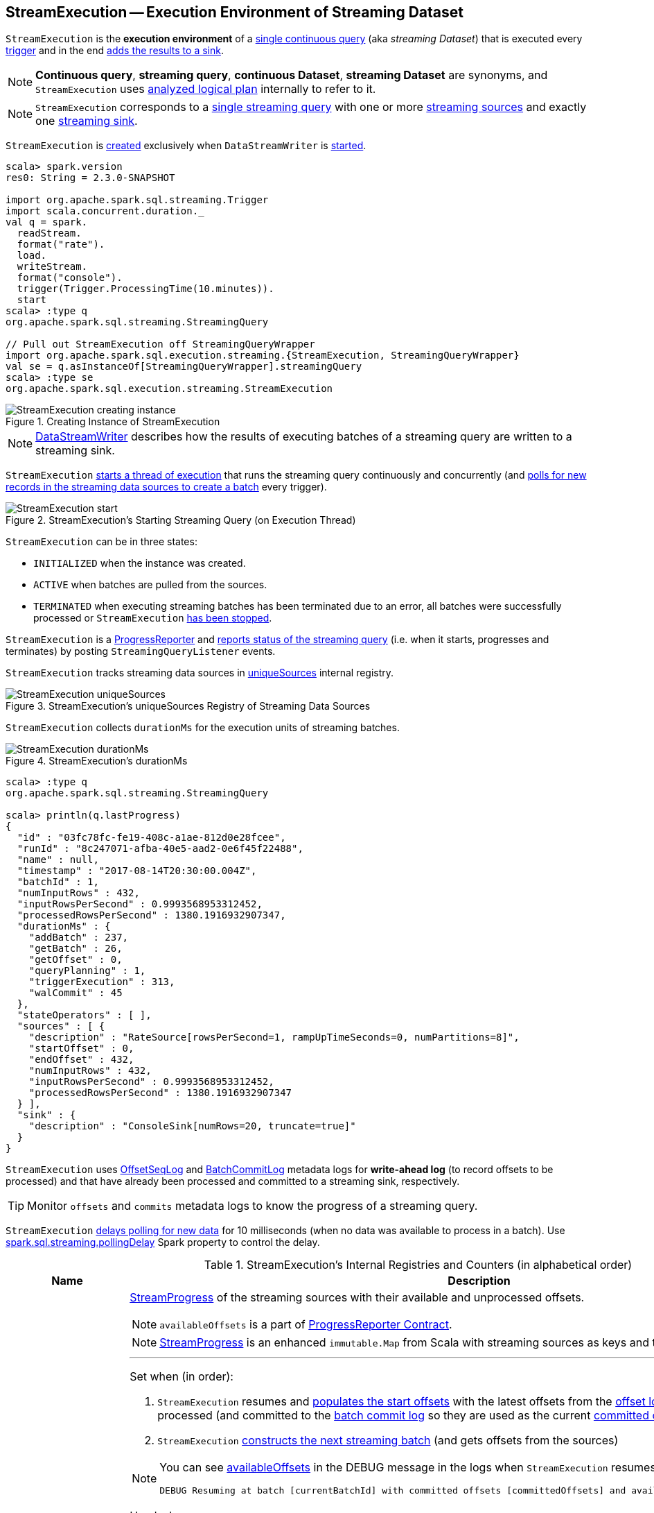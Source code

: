 == [[StreamExecution]] StreamExecution -- Execution Environment of Streaming Dataset

`StreamExecution` is the *execution environment* of a link:spark-sql-streaming-StreamingQuery.adoc[single continuous query] (aka _streaming Dataset_) that is executed every <<trigger, trigger>> and in the end <<runBatch-addBatch, adds the results to a sink>>.

NOTE: *Continuous query*, *streaming query*, *continuous Dataset*, *streaming Dataset* are synonyms, and `StreamExecution` uses <<logicalPlan, analyzed logical plan>> internally to refer to it.

NOTE: `StreamExecution` corresponds to a link:spark-sql-streaming-StreamingQuery.adoc[single streaming query] with one or more link:spark-sql-streaming-Source.adoc[streaming sources] and exactly one link:spark-sql-streaming-Sink.adoc[streaming sink].

`StreamExecution` is <<creating-instance, created>> exclusively when `DataStreamWriter` is link:spark-sql-streaming-DataStreamWriter.adoc#start[started].

[source, scala]
----
scala> spark.version
res0: String = 2.3.0-SNAPSHOT

import org.apache.spark.sql.streaming.Trigger
import scala.concurrent.duration._
val q = spark.
  readStream.
  format("rate").
  load.
  writeStream.
  format("console").
  trigger(Trigger.ProcessingTime(10.minutes)).
  start
scala> :type q
org.apache.spark.sql.streaming.StreamingQuery

// Pull out StreamExecution off StreamingQueryWrapper
import org.apache.spark.sql.execution.streaming.{StreamExecution, StreamingQueryWrapper}
val se = q.asInstanceOf[StreamingQueryWrapper].streamingQuery
scala> :type se
org.apache.spark.sql.execution.streaming.StreamExecution
----

.Creating Instance of StreamExecution
image::images/StreamExecution-creating-instance.png[align="center"]

NOTE: link:spark-sql-streaming-DataStreamWriter.adoc[DataStreamWriter] describes how the results of executing batches of a streaming query are written to a streaming sink.

`StreamExecution` <<start, starts a thread of execution>> that runs the streaming query continuously and concurrently (and <<runBatches, polls for new records in the streaming data sources to create a batch>> every trigger).

.StreamExecution's Starting Streaming Query (on Execution Thread)
image::images/StreamExecution-start.png[align="center"]

`StreamExecution` can be in three states:

* `INITIALIZED` when the instance was created.
* `ACTIVE` when batches are pulled from the sources.
* `TERMINATED` when executing streaming batches has been terminated due to an error, all batches were successfully processed or `StreamExecution` <<stop, has been stopped>>.

`StreamExecution` is a link:spark-sql-streaming-ProgressReporter.adoc[ProgressReporter] and <<postEvent, reports status of the streaming query>> (i.e. when it starts, progresses and terminates) by posting `StreamingQueryListener` events.

`StreamExecution` tracks streaming data sources in <<uniqueSources, uniqueSources>> internal registry.

.StreamExecution's uniqueSources Registry of Streaming Data Sources
image::images/StreamExecution-uniqueSources.png[align="center"]

`StreamExecution` collects `durationMs` for the execution units of streaming batches.

.StreamExecution's durationMs
image::images/StreamExecution-durationMs.png[align="center"]

[source, scala]
----
scala> :type q
org.apache.spark.sql.streaming.StreamingQuery

scala> println(q.lastProgress)
{
  "id" : "03fc78fc-fe19-408c-a1ae-812d0e28fcee",
  "runId" : "8c247071-afba-40e5-aad2-0e6f45f22488",
  "name" : null,
  "timestamp" : "2017-08-14T20:30:00.004Z",
  "batchId" : 1,
  "numInputRows" : 432,
  "inputRowsPerSecond" : 0.9993568953312452,
  "processedRowsPerSecond" : 1380.1916932907347,
  "durationMs" : {
    "addBatch" : 237,
    "getBatch" : 26,
    "getOffset" : 0,
    "queryPlanning" : 1,
    "triggerExecution" : 313,
    "walCommit" : 45
  },
  "stateOperators" : [ ],
  "sources" : [ {
    "description" : "RateSource[rowsPerSecond=1, rampUpTimeSeconds=0, numPartitions=8]",
    "startOffset" : 0,
    "endOffset" : 432,
    "numInputRows" : 432,
    "inputRowsPerSecond" : 0.9993568953312452,
    "processedRowsPerSecond" : 1380.1916932907347
  } ],
  "sink" : {
    "description" : "ConsoleSink[numRows=20, truncate=true]"
  }
}
----

`StreamExecution` uses <<offsetLog, OffsetSeqLog>> and <<batchCommitLog, BatchCommitLog>> metadata logs for *write-ahead log* (to record offsets to be processed) and that have already been processed and committed to a streaming sink, respectively.

TIP: Monitor `offsets` and `commits` metadata logs to know the progress of a streaming query.

`StreamExecution` <<runBatches-batchRunner-no-data, delays polling for new data>> for 10 milliseconds (when no data was available to process in a batch). Use link:spark-sql-streaming-properties.adoc#spark.sql.streaming.pollingDelay[spark.sql.streaming.pollingDelay] Spark property to control the delay.

[[internal-registries]]
.StreamExecution's Internal Registries and Counters (in alphabetical order)
[cols="1,2",options="header",width="100%"]
|===
| Name
| Description

| [[availableOffsets]] `availableOffsets`
a| link:spark-sql-streaming-StreamProgress.adoc[StreamProgress] of the streaming sources with their available and unprocessed offsets.

NOTE: `availableOffsets` is a part of link:spark-sql-streaming-ProgressReporter.adoc#availableOffsets[ProgressReporter Contract].

NOTE: link:spark-sql-streaming-StreamProgress.adoc[StreamProgress] is an enhanced `immutable.Map` from Scala with streaming sources as keys and their link:spark-sql-streaming-Offset.adoc[Offsets] as values.

---

Set when (in order):

1. `StreamExecution` resumes and <<populateStartOffsets, populates the start offsets>> with the latest offsets from the <<offsetLog, offset log>> that may have already been processed (and committed to the <<batchCommitLog, batch commit log>> so they are used as the current <<committedOffsets, committed offsets>>)

1. `StreamExecution` <<constructNextBatch, constructs the next streaming batch>> (and gets offsets from the sources)

[NOTE]
====
You can see <<availableOffsets, availableOffsets>> in the DEBUG message in the logs when `StreamExecution` resumes and <<populateStartOffsets, populates the start offsets>>.

```
DEBUG Resuming at batch [currentBatchId] with committed offsets [committedOffsets] and available offsets [availableOffsets]
```
====

Used when:

* `StreamExecution` starts <<runBatches, running streaming batches>> for the first time (i.e. <<currentBatchId, current batch id>> is `-1` which is right at the initialization time)

* `StreamExecution` <<dataAvailable, checks whether a new data is available in the sources>> (and is not recorded in <<committedOffsets, committed offsets>>)

* `StreamExecution` <<constructNextBatch, constructs the next streaming batch>> (and records offsets in the <<offsetLog, write-ahead offset log>>)

* `StreamExecution` <<runBatch, runs a streaming batch>> (and fetches data from the sources that has not been processed yet, i.e. not in <<committedOffsets, committed offsets>> registry)

* `StreamExecution` finishes <<runBatches, running streaming batches>> when data was available in the sources and the offsets have just been committed to a sink (and being added to <<committedOffsets, committed offsets>> registry)

* `StreamExecution` <<toDebugString, prints out debug information>> when a streaming query has terminated due to an exception

NOTE: `availableOffsets` works in tandem with <<committedOffsets, committedOffsets>> registry.

| [[awaitBatchLock]] `awaitBatchLock`
| Java's fair reentrant mutual exclusion https://docs.oracle.com/javase/8/docs/api/java/util/concurrent/locks/ReentrantLock.html[java.util.concurrent.locks.ReentrantLock] (that favors granting access to the longest-waiting thread under contention).

| [[batchCommitLog]] `batchCommitLog`
a| link:spark-sql-streaming-BatchCommitLog.adoc[BatchCommitLog] with `commits` <<checkpointFile, metadata checkpoint directory>> for completed streaming batches (with a single file per batch with a file name being the batch id).

NOTE: *Metadata log* or *metadata checkpoint* are synonyms and are often used interchangeably.

Used when `StreamExecution` <<runBatches, runs streaming batches>> (and records a batch that had data for processing and has finished successfully) and <<populateStartOffsets, populates the start offsets>> (by looking up what has been committed the last time the streaming query ran).

NOTE: `StreamExecution` <<constructNextBatch-purge, discards offsets from the batch commit log>> when the <<currentBatchId, current batch id>> is above link:spark-sql-streaming-properties.adoc#spark.sql.streaming.minBatchesToRetain[spark.sql.streaming.minBatchesToRetain] Spark property (which defaults to `100`).

| [[committedOffsets]] `committedOffsets`
a| link:spark-sql-streaming-StreamProgress.adoc[StreamProgress] of the streaming sources and the committed offsets (i.e. processed already).

NOTE: `committedOffsets` is a part of link:spark-sql-streaming-ProgressReporter.adoc#committedOffsets[ProgressReporter Contract].

| [[currentBatchId]] `currentBatchId`
a| Current batch number

* `-1` when `StreamExecution` is <<creating-instance, created>>

* `0` when `StreamExecution` <<populateStartOffsets, populates start offsets>> (and <<offsetLog, OffsetSeqLog>> is empty, i.e. no offset files in `offsets` directory in checkpoint)

* Incremented when `StreamExecution` <<runBatches, runs streaming batches>> and finishes a trigger that had <<dataAvailable, data available from sources>> (right after <<batchCommitLog, committing the batch>>).

| [[id]] `id`
a| Unique identifier of the streaming query

Set as the `id` of <<streamMetadata, streamMetadata>> when `StreamExecution` is <<creating-instance, created>>.

NOTE: `id` can get fetched from link:spark-sql-streaming-DataStreamWriter.adoc#checkpointLocation[checkpoint metadata] if available and thus recovered when a query is resumed (i.e. restarted after a failure or a planned stop).

| [[initializationLatch]] `initializationLatch`
|

| [[lastExecution]] `lastExecution`
| Last link:spark-sql-streaming-IncrementalExecution.adoc[IncrementalExecution]

| [[logicalPlan]] `logicalPlan`
a| Lazily-generated logical plan (i.e. `LogicalPlan`) of the streaming Dataset

NOTE: `logicalPlan` is a part of link:spark-sql-streaming-ProgressReporter.adoc#logicalPlan[ProgressReporter Contract].

Initialized right after `StreamExecution` starts <<runBatches, running streaming batches>> (which is when <<microBatchThread, stream execution thread>> is started).

Used mainly when `StreamExecution` <<runBatch-withNewSources, replaces StreamingExecutionRelations in a logical query plan with relations with new data>> that has arrived since the last batch.

---

While initializing, `logicalPlan` transforms the <<analyzedPlan, analyzed logical plan>> so that every link:spark-sql-streaming-StreamingRelation.adoc[StreamingRelation] is replaced with a link:spark-sql-streaming-StreamingExecutionRelation.adoc[StreamingExecutionRelation]. `logicalPlan` link:spark-sql-streaming-StreamingExecutionRelation.adoc#creating-instance[creates] a `StreamingExecutionRelation` with `source` created using a metadata path as `/sources/[nextSourceId]` under the <<resolvedCheckpointRoot, checkpoint directory>>.

NOTE: `nextSourceId` is the unique identifier of every `StreamingRelation` in <<analyzedPlan, analyzed logical plan>> starting from `0`.

NOTE: `logicalPlan` uses `DataSource.createSource` factory method to create a link:spark-sql-streaming-Source.adoc[streaming Source] that assumes link:spark-sql-streaming-StreamSourceProvider.adoc[StreamSourceProvider] or `FileFormat` as the implementations of the streaming data sources for reading.

While initializing, `logicalPlan` also initializes <<sources, sources>> and <<uniqueSources, uniqueSources>> registries.

| [[microBatchThread]] `microBatchThread`
a| Thread of execution to run a streaming query concurrently with the name as `stream execution thread for [prettyIdString]` (that uses <<prettyIdString, prettyIdString>> for logging purposes).

When started, `microBatchThread` sets the so-called call site and <<runBatches, runs streaming batches>>.

NOTE: `microBatchThread` is Java's https://docs.oracle.com/javase/8/docs/api/java/lang/Thread.html[java.util.Thread].

[TIP]
====
Use Java's http://docs.oracle.com/javase/8/docs/technotes/guides/management/jconsole.html[jconsole] or https://docs.oracle.com/javase/8/docs/technotes/tools/unix/jstack.html[jstack] to monitor the streaming threads.

```
$ jstack <driver-pid> \| grep -e "stream execution thread"
"stream execution thread for kafka-topic1 [id =...
```
====

| [[newData]] `newData`
a| Registry of the link:spark-sql-streaming-Source.adoc[streaming sources] (in <<logicalPlan, logical query plan>>) that have new data available in the current batch. The new data is a streaming `DataFrame`.

NOTE: `newData` is a part of link:spark-sql-streaming-ProgressReporter.adoc#newData[ProgressReporter Contract].

Set exclusively when `StreamExecution` <<runBatch-getBatch, requests unprocessed data from streaming sources>> (while <<runBatch, running a single streaming batch>>).

Used exclusively when `StreamExecution` <<runBatch-withNewSources, replaces StreamingExecutionRelations in a logical query plan with relations with new data>> (while <<runBatch, running a single streaming batch>>).

| [[noNewData]] `noNewData`
| Flag whether there are any new offsets available for processing or not.

Turned on (i.e. enabled) when <<constructNextBatch, constructing the next streaming batch>> when no new offsets are available.

| [[offsetLog]] `offsetLog`
a| link:spark-sql-streaming-OffsetSeqLog.adoc[OffsetSeqLog] with `offsets` <<checkpointFile, metadata checkpoint directory>> for *write-ahead log* to record offsets in as ready for processing.

NOTE: *Metadata log* or *metadata checkpoint* are synonyms and are often used interchangeably.

Used when `StreamExecution` <<populateStartOffsets, populates the start offsets>> and <<constructNextBatch, constructs the next streaming batch>> (first to store the current batch's offsets in a write-ahead log and retrieve the previous batch's offsets right afterwards).

NOTE: `StreamExecution` <<constructNextBatch-purge, discards offsets from the offset metadata log>> when the <<currentBatchId, current batch id>> is above link:spark-sql-streaming-properties.adoc#spark.sql.streaming.minBatchesToRetain[spark.sql.streaming.minBatchesToRetain] Spark property (which defaults to `100`).

| [[offsetSeqMetadata]] `offsetSeqMetadata`
a| link:spark-sql-streaming-OffsetSeqMetadata.adoc[OffsetSeqMetadata]

NOTE: `offsetSeqMetadata` is a part of link:spark-sql-streaming-ProgressReporter.adoc#offsetSeqMetadata[ProgressReporter Contract].

* Initialized with `0` for `batchWatermarkMs` and `batchTimestampMs` when `StreamExecution` is <<creating-instance, created>>.

* Updated with `0` for `batchWatermarkMs` and `batchTimestampMs` and `SparkSession` with `spark.sql.adaptive.enabled` disabled when `StreamExecution` <<runBatches, runs streaming batches>>.

* Used in...FIXME

* Copied with `batchTimestampMs` updated with the current time (in milliseconds) when `StreamExecution` <<constructNextBatch, constructs the next streaming batch>>.

| [[pollingDelayMs]] `pollingDelayMs`
| Time delay before polling new data again when no data was available

Set to link:spark-sql-streaming-properties.adoc#spark.sql.streaming.pollingDelay[spark.sql.streaming.pollingDelay] Spark property.

Used when `StreamExecution` has started <<runBatches, running streaming batches>> (and <<runBatches-batchRunner-no-data, no data was available to process in a trigger>>).

| [[prettyIdString]] `prettyIdString`
a| Pretty-identified string for identification in logs (with <<name, name>> if defined).

```
// query name set
queryName [id = xyz, runId = abc]

// no query name
[id = xyz, runId = abc]
```

| [[resolvedCheckpointRoot]] `resolvedCheckpointRoot`
a| Qualified path of the checkpoint directory (as defined using <<checkpointRoot, checkpointRoot>> when `StreamExecution` is <<creating-instance, created>>).

[NOTE]
====
<<checkpointRoot, checkpointRoot>> is defined using `checkpointLocation` option or link:spark-sql-streaming-properties.adoc#spark.sql.streaming.checkpointLocation[spark.sql.streaming.checkpointLocation] Spark property with `queryName` option.

`checkpointLocation` and `queryName` options are defined when `StreamingQueryManager` link:spark-sql-streaming-StreamingQueryManager.adoc#createQuery[creates a streaming query].
====

Used when <<checkpointFile, creating the path to the checkpoint directory>> and when `StreamExecution` finishes <<runBatches, running streaming batches>>.

Used for <<logicalPlan, logicalPlan>> (while transforming <<analyzedPlan, analyzedPlan>> and planning `StreamingRelation` logical operators to corresponding `StreamingExecutionRelation` physical operators with the streaming data sources created passing in the path to `sources` directory to store checkpointing metadata).

[NOTE]
====
You can see `resolvedCheckpointRoot` in the INFO message when `StreamExecution` is <<start, started>>.

```
INFO StreamExecution: Starting [id] with [resolvedCheckpointRoot] to store the query checkpoint.
```
====

Internally, `resolvedCheckpointRoot` creates a Hadoop `org.apache.hadoop.fs.Path` for <<checkpointRoot, checkpointRoot>> and makes it qualified.

NOTE: `resolvedCheckpointRoot` uses `SparkSession` to access `SessionState` for a Hadoop configuration.

| [[runId]] `runId`
| Current run id

| [[sources]] `sources`
| All link:spark-sql-streaming-Source.adoc[streaming Sources] in <<logicalPlan, logical query plan>> (that are the link:spark-sql-streaming-StreamingExecutionRelation.adoc#source[sources] from `StreamingExecutionRelation`).

| [[startLatch]] `startLatch`
| Java's https://docs.oracle.com/javase/8/docs/api/java/util/concurrent/CountDownLatch.html[java.util.concurrent.CountDownLatch] with count `1`.

Used when `StreamExecution` is <<start, started>> to get notified when `StreamExecution` has started <<runBatches, running streaming batches>>.

| [[state]] `state`
a| Java's https://docs.oracle.com/javase/8/docs/api/java/util/concurrent/atomic/AtomicReference.html[java.util.concurrent.atomic.AtomicReference] for the three different states a streaming query execution can be:

* `INITIALIZING` (default)
* `ACTIVE` (after the first execution of <<runBatches, runBatches>>)
* `TERMINATED`

| [[streamMetadata]] `streamMetadata`
| `StreamMetadata` from the `metadata` file from <<checkpointFile, checkpoint directory>>. If the `metadata` file is not available it is created (with a new random <<id, id>>).

| [[triggerExecutor]] `triggerExecutor`
a| link:spark-sql-streaming-TriggerExecutor.adoc[TriggerExecutor] per <<trigger, Trigger>>:

* `ProcessingTimeExecutor` for `ProcessingTime`
* `OneTimeExecutor` for `OneTimeTrigger` (aka link:spark-sql-streaming-Trigger.adoc#Once[Once] trigger)

Used when `StreamExecution` starts <<runBatches, running streaming batches>>.

NOTE: `StreamExecution` reports a `IllegalStateException` when `TriggerExecutor` is different from the link:spark-sql-streaming-TriggerExecutor.adoc#available-implementations[two built-in implementations]: `OneTimeExecutor`
or `ProcessingTimeExecutor`.

| [[uniqueSources]] `uniqueSources`
a| Unique link:spark-sql-streaming-Source.adoc[streaming data sources] in a streaming Dataset (after being collected as `StreamingExecutionRelation` from the corresponding <<logicalPlan, logical query plan>>).

NOTE: link:spark-sql-streaming-StreamingExecutionRelation.adoc[StreamingExecutionRelation] is a leaf logical operator (i.e. `LogicalPlan`) that represents a streaming data source (and corresponds to a single link:spark-sql-streaming-StreamingRelation.adoc[StreamingRelation] in <<analyzedPlan, analyzed logical query plan>> of a streaming Dataset).

Used when `StreamExecution`:

* <<constructNextBatch, Constructs the next streaming batch>> (and gets new offsets for every streaming data source)

* <<stopSources, Stops all streaming data sources>>
|===

[TIP]
====
Enable `INFO` or `DEBUG` logging levels for `org.apache.spark.sql.execution.streaming.StreamExecution` to see what happens inside.

Add the following line to `conf/log4j.properties`:

```
log4j.logger.org.apache.spark.sql.execution.streaming.StreamExecution=DEBUG
```

Refer to link:spark-sql-streaming-logging.adoc[Logging].
====

=== [[stop]] `stop` Method

CAUTION: FIXME

=== [[stopSources]] `stopSources` Internal Method

[source, scala]
----
stopSources(): Unit
----

CAUTION: FIXME

=== [[runBatch]] Running Single Streaming Batch -- `runBatch` Internal Method

[source, scala]
----
runBatch(sparkSessionToRunBatch: SparkSession): Unit
----

`runBatch` performs the following steps (aka _phases_):

1. <<runBatch-getBatch, getBatch Phase -- Requesting New (and Hence Unprocessed) Data From Streaming Sources>>
1. <<runBatch-withNewSources, withNewSources Phase -- Replacing StreamingExecutionRelations (in Logical Plan) With Relations With New Data or Empty LocalRelation>>
1. <<runBatch-triggerLogicalPlan, triggerLogicalPlan Phase -- Transforming Catalyst Expressions>>
1. <<runBatch-queryPlanning, queryPlanning Phase -- Creating IncrementalExecution for Current Streaming Batch>>
1. <<runBatch-nextBatch, nextBatch Phase -- Creating Dataset (with IncrementalExecution for New Data)>>
1. <<runBatch-addBatch, addBatch Phase -- Adding Current Streaming Batch to Sink>>
1. <<runBatch-awaitBatchLock, awaitBatchLock Phase -- Waking Up Threads Waiting For Stream to Progress>>

NOTE: `runBatch` is used exclusively when `StreamExecution` <<runBatches, runs streaming batches>>.

==== [[runBatch-getBatch]] getBatch Phase -- Requesting New (and Hence Unprocessed) Data From Streaming Sources

Internally, `runBatch` first requests the link:spark-sql-streaming-Source.adoc[streaming sources] for unprocessed data (and stores them as `DataFrames` in <<newData, newData>> internal registry).

In *getBatch* link:spark-sql-streaming-ProgressReporter.adoc#reportTimeTaken[time-tracking section], `runBatch` goes over the <<availableOffsets, available offsets per source>> and processes the offsets that <<committedOffsets, have not been committed yet>>.

`runBatch` then requests link:spark-sql-streaming-Source.adoc#getBatch[every source for the data] (as `DataFrame` with the new records).

NOTE: `runBatch` requests the streaming sources for new DataFrames sequentially, source by source.

.StreamExecution's Running Single Streaming Batch (getBatch Phase)
image::images/StreamExecution-runBatch-getBatch.png[align="center"]

You should see the following DEBUG message in the logs:

```
DEBUG StreamExecution: Retrieving data from [source]: [current] -> [available]
```

You should then see the following DEBUG message in the logs:

```
DEBUG StreamExecution: getBatch took [timeTaken] ms
```

==== [[runBatch-withNewSources]] withNewSources Phase -- Replacing StreamingExecutionRelations (in Logical Plan) With Relations With New Data or Empty LocalRelation

.StreamExecution's Running Single Streaming Batch (withNewSources Phase)
image::images/StreamExecution-runBatch-withNewSources.png[align="center"]

In *withNewSources* phase, `runBatch` transforms <<logicalPlan, logical query plan>> and replaces every link:spark-sql-streaming-StreamingExecutionRelation.adoc[StreamingExecutionRelation] logical operator with the logical plan of the `DataFrame` with the input data in a batch for the corresponding streaming source.

NOTE: link:spark-sql-streaming-StreamingExecutionRelation.adoc[StreamingExecutionRelation] logical operator is used to represent a streaming source in the <<logicalPlan, logical query plan>> of a streaming `Dataset`.

`runBatch` finds the corresponding `DataFrame` (with the input data) per streaming source in <<newData, newData>> internal registry. If found, `runBatch` takes the logical plan of the `DataFrame`. If not, `runBatch` creates a `LocalRelation` logical relation (for the output schema).

NOTE: <<newData, newData>> internal registry contains entries for streaming sources that have new data available in the current batch.

While replacing `StreamingExecutionRelation` operators, `runBatch` records the output schema of the streaming source (from `StreamingExecutionRelation`) and the `DataFrame` with the new data (in `replacements` temporary internal buffer).

`runBatch` makes sure that the output schema of the streaming source with a new data in the batch has not changed. If the output schema has changed, `runBatch` reports...FIXME

==== [[runBatch-triggerLogicalPlan]] triggerLogicalPlan Phase -- Transforming Catalyst Expressions

`runBatch` transforms Catalyst expressions in `withNewSources` new logical plan (using `replacements` temporary internal buffer).

* Catalyst `Attribute` is replaced with one if recorded in `replacements` internal buffer (that corresponds to the attribute in the `DataFrame` with the new input data in the batch)

* `CurrentTimestamp` and `CurrentDate` Catalyst expressions are replaced with `CurrentBatchTimestamp` expression (with `batchTimestampMs` from <<offsetSeqMetadata, OffsetSeqMetadata>>).

[NOTE]
====
`CurrentTimestamp` Catalyst expression corresponds to `current_timestamp` function.

Find more about `current_timestamp` function in https://jaceklaskowski.gitbooks.io/mastering-apache-spark/spark-sql-functions-datetime.html#current_timestamp[Mastering Apache Spark 2] gitbook.
====

[NOTE]
====
`CurrentDate` Catalyst expression corresponds to `current_date` function.

Find more about `current_date` function in https://jaceklaskowski.gitbooks.io/mastering-apache-spark/spark-sql-functions-datetime.html#current_date[Mastering Apache Spark 2] gitbook.
====

==== [[runBatch-queryPlanning]] queryPlanning Phase -- Creating IncrementalExecution for Current Streaming Batch

.StreamExecution's Query Planning (queryPlanning Phase)
image::images/StreamExecution-runBatch-queryPlanning.png[align="center"]

In *queryPlanning* link:spark-sql-streaming-ProgressReporter.adoc#reportTimeTaken[time-tracking section], `runBatch` link:spark-sql-streaming-IncrementalExecution.adoc#creating-instance[creates] a new `IncrementalExecution` with the following:

* Transformed <<logicalPlan, logical query plan>> with <<runBatch-withNewSources, logical relations>> for every streaming source and <<runBatch-triggerLogicalPlan, corresponding attributes>>

* the streaming query's <<outputMode, output mode>>

* `state` <<checkpointFile, checkpoint directory>> for managing state

* <<runId, current run id>>

* <<currentBatchId, current batch id>>

* <<offsetSeqMetadata, OffsetSeqMetadata>>

The new `IncrementalExecution` is recorded in <<lastExecution, lastExecution>> property.

Before leaving *queryPlanning* section, `runBatch` forces preparation of the physical plan for execution (i.e. requesting <<lastExecution, IncrementalExecution>> for link:spark-sql-streaming-IncrementalExecution.adoc#executedPlan[executedPlan]).

NOTE: link:spark-sql-streaming-IncrementalExecution.adoc#executedPlan[executedPlan] is a physical plan (i.e. `SparkPlan`) ready for execution with link:spark-sql-streaming-IncrementalExecution.adoc#preparations[state optimization rules] applied.

==== [[runBatch-nextBatch]] nextBatch Phase -- Creating Dataset (with IncrementalExecution for New Data)

.StreamExecution Creates DataFrame with New Data
image::images/StreamExecution-runBatch-nextBatch.png[align="center"]

`runBatch` creates a `DataFrame` with the new link:spark-sql-streaming-IncrementalExecution.adoc[IncrementalExecution] (as `QueryExecution`) and its analyzed output schema.

NOTE: The new `DataFrame` represents the result of a streaming query.

==== [[runBatch-addBatch]] addBatch Phase -- Adding Current Streaming Batch to Sink

.StreamExecution Creates DataFrame with New Data
image::images/StreamExecution-runBatch-addBatch.png[align="center"]

In *addBatch* link:spark-sql-streaming-ProgressReporter.adoc#reportTimeTaken[time-tracking section], `runBatch` requests the one and only streaming <<sink, Sink>> to link:spark-sql-streaming-Sink.adoc#addBatch[add the results of a streaming query] (as the `DataFrame` created in <<runBatch-nextBatch, nextBatch Phase>>).

NOTE: `runBatch` uses link:spark-sql-streaming-Sink.adoc#addBatch[Sink.addBatch] method to request the `Sink` to add the results.

NOTE: `runBatch` uses `SQLExecution.withNewExecutionId` to execute and track all the Spark actions (under one execution id) that `Sink` can use when requested to add the results.

NOTE: The new `DataFrame` will only be executed in `Sink.addBatch`.

NOTE: `SQLExecution.withNewExecutionId` posts a `SparkListenerSQLExecutionStart` event before executing `Sink.addBatch` and a `SparkListenerSQLExecutionEnd` event right afterwards.

[TIP]
====
Register `SparkListener` to get notified about the SQL execution events.

You can find more information on `SparkListener` in https://jaceklaskowski.gitbooks.io/mastering-apache-spark/spark-SparkListener.html[Mastering Apache Spark 2] gitbook.
====

==== [[runBatch-awaitBatchLock]] awaitBatchLock Phase -- Waking Up Threads Waiting For Stream to Progress

CAUTION: FIXME Describe `awaitBatchLock` and later

=== [[runBatches]] Running Streaming Batches -- `runBatches` Internal Method

[source, scala]
----
runBatches(): Unit
----

`runBatches` runs streaming batches of data (that are datasets from every <<uniqueSources, streaming source>>).

[source, scala]
----
import org.apache.spark.sql.streaming.Trigger
import scala.concurrent.duration._

val out = spark.
  readStream.
  text("server-logs").
  writeStream.
  format("console").
  queryName("debug").
  trigger(Trigger.ProcessingTime(10.seconds))
scala> val debugStream = out.start
INFO StreamExecution: Starting debug [id = 8b57b0bd-fc4a-42eb-81a3-777d7ba5e370, runId = 920b227e-6d02-4a03-a271-c62120258cea]. Use file:///private/var/folders/0w/kb0d3rqn4zb9fcc91pxhgn8w0000gn/T/temporary-274f9ae1-1238-4088-b4a1-5128fc520c1f to store the query checkpoint.
debugStream: org.apache.spark.sql.streaming.StreamingQuery = org.apache.spark.sql.execution.streaming.StreamingQueryWrapper@58a5b69c

// Enable the log level to see the INFO and DEBUG messages
// log4j.logger.org.apache.spark.sql.execution.streaming.StreamExecution=DEBUG

17/06/18 21:21:07 INFO StreamExecution: Starting new streaming query.
17/06/18 21:21:07 DEBUG StreamExecution: getOffset took 5 ms
17/06/18 21:21:07 DEBUG StreamExecution: Stream running from {} to {}
17/06/18 21:21:07 DEBUG StreamExecution: triggerExecution took 9 ms
17/06/18 21:21:07 DEBUG StreamExecution: Execution stats: ExecutionStats(Map(),List(),Map())
17/06/18 21:21:07 INFO StreamExecution: Streaming query made progress: {
  "id" : "8b57b0bd-fc4a-42eb-81a3-777d7ba5e370",
  "runId" : "920b227e-6d02-4a03-a271-c62120258cea",
  "name" : "debug",
  "timestamp" : "2017-06-18T19:21:07.693Z",
  "numInputRows" : 0,
  "processedRowsPerSecond" : 0.0,
  "durationMs" : {
    "getOffset" : 5,
    "triggerExecution" : 9
  },
  "stateOperators" : [ ],
  "sources" : [ {
    "description" : "FileStreamSource[file:/Users/jacek/dev/oss/spark/server-logs]",
    "startOffset" : null,
    "endOffset" : null,
    "numInputRows" : 0,
    "processedRowsPerSecond" : 0.0
  } ],
  "sink" : {
    "description" : "org.apache.spark.sql.execution.streaming.ConsoleSink@2460208a"
  }
}
17/06/18 21:21:10 DEBUG StreamExecution: Starting Trigger Calculation
17/06/18 21:21:10 DEBUG StreamExecution: getOffset took 3 ms
17/06/18 21:21:10 DEBUG StreamExecution: triggerExecution took 3 ms
17/06/18 21:21:10 DEBUG StreamExecution: Execution stats: ExecutionStats(Map(),List(),Map())
----

Internally, `runBatches` assigns the group id (to all the Spark jobs started by this thread) as <<runId, runId>> (with the group description to display in web UI as <<getBatchDescriptionString, getBatchDescriptionString>> and `interruptOnCancel` flag enabled).

[NOTE]
====
`runBatches` uses <<sparkSession, SparkSession>> to access `SparkContext` and assign the group id.

You can find the details on `SparkContext.setJobGroup` method in the https://jaceklaskowski.gitbooks.io/mastering-apache-spark/spark-SparkContext.html#setJobGroup[Mastering Apache Spark 2] gitbook.
====

`runBatches` sets a local property `sql.streaming.queryId` as <<id, id>>.

`runBatches` registers a metric source when link:spark-sql-streaming-properties.adoc#spark.sql.streaming.metricsEnabled[spark.sql.streaming.metricsEnabled] property is enabled (which is disabled by default).

CAUTION: FIXME Metrics

`runBatches` notifies `StreamingQueryListeners` that a streaming query has been started (by <<postEvent, posting a QueryStartedEvent>> with <<id, id>>, <<runId, runId>> and <<name, name>>).

.StreamingQueryListener Notified about Query's Start (onQueryStarted)
image::images/StreamingQueryListener-onQueryStarted.png[align="center"]

`runBatches` unblocks the <<start, main starting thread>> (by decrementing the count of <<startLatch, startLatch>> that goes to `0` and lets the starting thread continue).

CAUTION: FIXME A picture with two parallel lanes for the starting thread and daemon one for the query.

[[runBatches-initializing-sources]]
`runBatches` link:spark-sql-streaming-ProgressReporter.adoc#updateStatusMessage[updates the status message] to *Initializing sources* followed by initialization of the <<logicalPlan, logical plan>> (of the streaming Dataset).

`runBatches` disables adaptive query execution (using `spark.sql.adaptive.enabled` property which is disabled by default) as it could change the number of shuffle partitions.

`runBatches` initializes <<offsetSeqMetadata, offsetSeqMetadata>> internal variable.

`runBatches` sets <<state, state>> to `ACTIVE` (only when the current state is `INITIALIZING` that prevents from repeating the initialization)

NOTE: `runBatches` does the work only when first started (i.e. when <<state, state>> is `INITIALIZING`).

`runBatches` decrements the count of <<initializationLatch, initializationLatch>>.

CAUTION: FIXME `initializationLatch` so what?

`runBatches` requests <<triggerExecutor, TriggerExecutor>> to start executing batches (aka _triggers_) by executing a <<batch-runner, batch runner>>.

[[runBatches-stopped]]
Once <<triggerExecutor, TriggerExecutor>> has finished executing batches, `runBatches` link:spark-sql-streaming-ProgressReporter.adoc#updateStatusMessage[updates the status message] to *Stopped*.

NOTE: <<triggerExecutor, TriggerExecutor>> finishes executing batches when <<runBatches-batch-runner, batch runner>> returns whether the streaming query is stopped or not (which is when the internal <<state, state>> is not `TERMINATED`).

CAUTION: FIXME Describe `catch` block for exception handling

CAUTION: FIXME Describe `finally` block for query termination

NOTE: `runBatches` is used exclusively when `StreamExecution` starts the <<microBatchThread, execution thread for a streaming query>> (i.e. the thread that runs the micro-batches of this stream).

==== [[runBatches-batch-runner]] TriggerExecutor's Batch Runner

*Batch Runner* (aka `batchRunner`) is an executable block executed by <<triggerExecutor, TriggerExecutor>> in <<runBatches, runBatches>>.

`batchRunner` <<startTrigger, starts trigger calculation>>.

As long as the query is not stopped (i.e. <<state, state>> is not `TERMINATED`), `batchRunner` executes the streaming batch for the trigger.

In *triggerExecution* link:spark-sql-streaming-ProgressReporter.adoc#reportTimeTaken[time-tracking section], `runBatches` branches off per <<currentBatchId, currentBatchId>>.

.Current Batch Execution per currentBatchId
[cols="1,1",options="header",width="100%"]
|===
| currentBatchId < 0
| currentBatchId >= 0

a|

1. <<populateStartOffsets, populateStartOffsets>>
1. Setting Job Description as <<getBatchDescriptionString, getBatchDescriptionString>>

```
DEBUG Stream running from [committedOffsets] to [availableOffsets]
```

| 1. <<constructNextBatch, Constructing the next streaming batch>>
|===

If there is <<dataAvailable, data available>> in the sources, `batchRunner` marks <<currentStatus, currentStatus>> with `isDataAvailable` enabled.

[NOTE]
====
You can check out the status of a link:spark-sql-streaming-StreamingQuery.adoc[streaming query] using link:spark-sql-streaming-StreamingQuery.adoc#status[status] method.

[source, scala]
----
scala> spark.streams.active(0).status
res1: org.apache.spark.sql.streaming.StreamingQueryStatus =
{
  "message" : "Waiting for next trigger",
  "isDataAvailable" : false,
  "isTriggerActive" : false
}
----
====

`batchRunner` then link:spark-sql-streaming-ProgressReporter.adoc#updateStatusMessage[updates the status message] to *Processing new data* and <<runBatch, runs the current streaming batch>>.

.StreamExecution's Running Batches (on Execution Thread)
image::images/StreamExecution-runBatches.png[align="center"]

[[runBatches-batch-runner-finishTrigger]]
After *triggerExecution* section has finished, `batchRunner` link:spark-sql-streaming-ProgressReporter.adoc#finishTrigger[finishes the streaming batch for the trigger] (and collects query execution statistics).

When there was <<dataAvailable, data available>> in the sources, `batchRunner` updates committed offsets (by link:spark-sql-streaming-BatchCommitLog.adoc#add[adding] the <<currentBatchId, current batch id>> to <<batchCommitLog, BatchCommitLog>> and adding <<availableOffsets, availableOffsets>> to <<committedOffsets, committedOffsets>>).

You should see the following DEBUG message in the logs:

```
DEBUG batch $currentBatchId committed
```

`batchRunner` increments the <<currentBatchId, current batch id>> and sets the job description for all the following Spark jobs to <<getBatchDescriptionString, include the new batch id>>.

[[runBatches-batchRunner-no-data]]
When no <<dataAvailable, data was available>> in the sources to process, `batchRunner` does the following:

1. Marks <<currentStatus, currentStatus>> with `isDataAvailable` disabled

1. link:spark-sql-streaming-ProgressReporter.adoc#updateStatusMessage[Updates the status message] to *Waiting for data to arrive*

1. Sleeps the current thread for <<pollingDelayMs, pollingDelayMs>> milliseconds.

`batchRunner` link:spark-sql-streaming-ProgressReporter.adoc#updateStatusMessage[updates the status message] to *Waiting for next trigger* and returns whether the query is currently active or not (so <<triggerExecutor, TriggerExecutor>> can decide whether to finish executing the batches or not)

=== [[populateStartOffsets]] Populating Start Offsets -- `populateStartOffsets` Internal Method

[source, scala]
----
populateStartOffsets(sparkSessionToRunBatches: SparkSession): Unit
----

`populateStartOffsets` requests <<offsetLog, OffsetSeqLog>> for the link:spark-sql-streaming-HDFSMetadataLog.adoc#getLatest[latest committed batch id with its metadata if available].

NOTE: The batch id could not be available in metadata log if a streaming query started with a new metadata log or no batch was committed before.

With the latest committed batch id with the metadata (from <<offsetLog, OffsetSeqLog>>) `populateStartOffsets` sets <<currentBatchId, current batch id>> to the latest committed batch id, and <<availableOffsets, availableOffsets>> to its offsets (considering them unprocessed yet).

NOTE: `populateStartOffsets` may re-execute the latest committed batch.

If the latest batch id is greater than `0`, `populateStartOffsets` requests <<offsetLog, OffsetSeqLog>> for the link:spark-sql-streaming-HDFSMetadataLog.adoc#getLatest[second latest batch with its metadata] (or reports a `IllegalStateException` if not found). `populateStartOffsets` sets <<committedOffsets, committed offsets>> to the second latest committed offsets.

`populateStartOffsets` updates the offset metadata.

CAUTION: FIXME Why is the update needed?

`populateStartOffsets` requests <<batchCommitLog, BatchCommitLog>> for the link:spark-sql-streaming-HDFSMetadataLog.adoc#getLatest[latest processed batch id with its metadata if available].

(only when the latest batch in <<offsetLog, OffsetSeqLog>> is also the latest batch in <<batchCommitLog, BatchCommitLog>>) With the latest processed batch id with the metadata (from <<batchCommitLog, BatchCommitLog>>), `populateStartOffsets` sets <<currentBatchId, current batch id>> as the next after the latest processed batch. `populateStartOffsets` sets <<committedOffsets, committed offsets>> to <<availableOffsets, availableOffsets>>.

CAUTION: FIXME Describe what happens with `availableOffsets`.

`populateStartOffsets` <<constructNextBatch, constructs the next streaming batch>>.

CAUTION: FIXME Describe the WARN message when `latestCommittedBatchId < latestBatchId - 1`.

[options="wrap"]
----
WARN Batch completion log latest batch id is [latestCommittedBatchId], which is not trailing batchid [latestBatchId] by one
----

You should see the following DEBUG message in the logs:

```
DEBUG Resuming at batch [currentBatchId] with committed offsets [committedOffsets] and available offsets [availableOffsets]
```

CAUTION: FIXME Include an example of Resuming at batch

When the latest committed batch id with the metadata could not be found in <<batchCommitLog, BatchCommitLog>>, `populateStartOffsets` prints out the following INFO message to the logs:

```
INFO no commit log present
```

CAUTION: FIXME Include an example of the case when no commit log present.

When the latest committed batch id with the metadata could not be found in <<offsetLog, OffsetSeqLog>>, it is assumed that the streaming query is started for the first time. You should see the following INFO message in the logs:

```
INFO StreamExecution: Starting new streaming query.
```

[[populateStartOffsets-currentBatchId-0]]
`populateStartOffsets` sets <<currentBatchId, current batch id>> to `0` and <<constructNextBatch, constructs the next streaming batch>>.

NOTE: `populateStartOffsets` is used exclusively when <<triggerExecutor, TriggerExecutor>> executes a batch runner for the first time (i.e. <<currentBatchId, current batch id>> is negative).

=== [[getBatchDescriptionString]] `getBatchDescriptionString` Internal Method

[source, scala]
----
getBatchDescriptionString: String
----

CAUTION: FIXME

=== [[toDebugString]] `toDebugString` Internal Method

[source, scala]
----
toDebugString(includeLogicalPlan: Boolean): String
----

`toDebugString`...FIXME

NOTE: `toDebugString` is used exclusively when `StreamExecution` <<runBatches, runs streaming batches>> (and a streaming query terminated with exception).

=== [[start]] Starting Streaming Query (on Execution Thread) -- `start` Method

[source, scala]
----
start(): Unit
----

When called, `start` prints the following INFO message to the logs:

```
INFO Starting [id]. Use [resolvedCheckpointRoot] to store the query checkpoint.
```

`start` then sets <<microBatchThread, microBatchThread>> as a daemon thread and starts it.

NOTE: `start` uses Java's link:++https://docs.oracle.com/javase/8/docs/api/java/lang/Thread.html#start--++[java.lang.Thread.start] to run the streaming query on a separate execution thread.

NOTE: When started, a streaming query runs in its own execution thread on JVM.

In the end, `start` waits until <<startLatch, startLatch>> has counted down to zero (which is right after `StreamExecution` has started <<runBatches, running streaming batches>> so there is some pause in the main thread's execution to wait till the streaming query execution thread starts).

NOTE: `start` is used exclusively when `StreamingQueryManager` is requested to link:spark-sql-streaming-StreamingQueryManager.adoc#startQuery[start a streaming query].

=== [[creating-instance]] Creating StreamExecution Instance

`StreamExecution` takes the following when created:

* [[sparkSession]] `SparkSession`
* [[name]] Query name
* [[checkpointRoot]] Path to the checkpoint directory (aka _metadata directory_)
* [[analyzedPlan]] Analyzed logical plan (i.e. `LogicalPlan`)
* [[sink]] link:spark-sql-streaming-Sink.adoc[Streaming sink]
* [[trigger]] link:spark-sql-streaming-Trigger.adoc[Trigger]
* [[triggerClock]] `Clock`
* [[outputMode]] link:spark-sql-streaming-OutputMode.adoc[Output mode] (that is only used when creating `IncrementalExecution` for a streaming batch in <<runBatch-queryPlanning, query planning>>)
* [[deleteCheckpointOnStop]] Flag where to delete the checkpoint on stop

`StreamExecution` initializes the <<internal-registries, internal registries and counters>>.

=== [[checkpointFile]] Creating Path to Checkpoint Directory -- `checkpointFile` Internal Method

[source, scala]
----
checkpointFile(name: String): String
----

`checkpointFile` gives the path of a directory with `name` in <<resolvedCheckpointRoot, checkpoint directory>>.

NOTE: `checkpointFile` uses Hadoop's `org.apache.hadoop.fs.Path`.

NOTE: `checkpointFile` is used for <<streamMetadata, streamMetadata>>, <<offsetLog, OffsetSeqLog>>, <<batchCommitLog, BatchCommitLog>>, and <<lastExecution, lastExecution>> (for <<runBatch, runBatch>>).

=== [[constructNextBatch]] Constructing Next Streaming Batch -- `constructNextBatch` Internal Method

[source, scala]
----
constructNextBatch(): Unit
----

`constructNextBatch` is made up of the following three parts:

1. Firstly, <<constructNextBatch-hasNewData, checking if there is new data available>> by requesting new offsets from every streaming source

1. <<constructNextBatch-hasNewData-true, There is some data to process>> (and so where the next batch is constructed)

1. <<constructNextBatch-hasNewData-false, No data is available>>

[NOTE]
====
`constructNextBatch` is used when `StreamExecution`:

* <<runBatches, Runs streaming batches>>

* <<populateStartOffsets, Populates the start offsets>>
====

==== [[constructNextBatch-hasNewData]] Checking Whether New Data Is Available (by Requesting New Offsets from Sources)

`constructNextBatch` starts by checking whether or not a new data is available in any of the streaming sources (in the <<logicalPlan, logical query plan>>).

`constructNextBatch` acquires <<awaitBatchLock, awaitBatchLock>> and link:spark-sql-streaming-Source.adoc#getOffset[gets the latest offset] from <<uniqueSources, every streaming data source>>.

NOTE: `constructNextBatch` checks out the latest offset in every streaming data source sequentially, i.e. one data source at a time.

.StreamExecution's Getting Offsets From Streaming Sources
image::images/StreamExecution-constructNextBatch.png[align="center"]

NOTE: `constructNextBatch` uses the `Source` contract to link:spark-sql-streaming-Source.adoc#getOffset[get the latest offset] (using `Source.getOffset` method).

`constructNextBatch` link:spark-sql-streaming-ProgressReporter.adoc#updateStatusMessage[updates the status message] to *Getting offsets from [source]* for every streaming data source.

In *getOffset* link:spark-sql-streaming-ProgressReporter.adoc#reportTimeTaken[time-tracking section], `constructNextBatch` gets the offsets.

`constructNextBatch` prints out the following DEBUG message to the logs:

```
DEBUG StreamExecution: getOffset took [time] ms
```

`constructNextBatch` adds the streaming sources that have the available offsets to <<availableOffsets, availableOffsets>>.

If there is no <<dataAvailable, data available>> (i.e. no offsets unprocessed in any of the streaming data sources), `constructNextBatch` turns <<noNewData, noNewData>> flag on.

In the end (of this checking-data block), `constructNextBatch` releases <<awaitBatchLock, awaitBatchLock>>

==== [[constructNextBatch-hasNewData-true]] New Data Available

When new data is available, `constructNextBatch` updates the event time watermark (tracked using <<offsetSeqMetadata, offsetSeqMetadata>>) if it finds one in the <<lastExecution, last IncrementalExecution>>.

If <<lastExecution, lastExecution>> is available (which may not when `constructNextBatch` is executed the very first time), `constructNextBatch` takes the executed physical plan (i.e. `SparkPlan`) and collects all `EventTimeWatermarkExec` physical operators with the count of link:spark-sql-streaming-EventTimeWatermarkExec.adoc#eventTimeStats[eventTimeStats] greater than `0`.

NOTE: The executed physical plan is available as `executedPlan` property of link:spark-sql-streaming-IncrementalExecution.adoc[IncrementalExecution] (which is a custom `QueryExecution`).

You should see the following DEBUG message in the logs:

```
DEBUG StreamExecution: Observed event time stats: [eventTimeStats]
```

`constructNextBatch` calculates the difference between the maximum value of `eventTimeStats` and link:spark-sql-streaming-EventTimeWatermarkExec.adoc#delayMs[delayMs] for every `EventTimeWatermarkExec` physical operator.

NOTE: The maximum value of `eventTimeStats` is the youngest time, i.e. the time the closest to the current time.

`constructNextBatch` then takes the first difference (if available at all) and uses it as a possible new event time watermark.

If the event time watermark candidate is greater than the current watermark (i.e. later time-wise), `constructNextBatch` prints out the following INFO message to the logs:

```
INFO StreamExecution: Updating eventTime watermark to: [newWatermarkMs] ms
```

`constructNextBatch` creates a new <<offsetSeqMetadata, OffsetSeqMetadata>> with the new event time watermark and the current time.

Otherwise, if the eventTime watermark candidate is not greater than the current watermark, `constructNextBatch` simply prints out the following DEBUG message to the logs:

```
DEBUG StreamExecution: Event time didn't move: [newWatermarkMs] <= [batchWatermarkMs]
```

`constructNextBatch` creates a new <<offsetSeqMetadata, OffsetSeqMetadata>> with just the current time.

NOTE: Although `constructNextBatch` collects all the `EventTimeWatermarkExec` physical operators in the executed physical plan of <<lastExecution, lastExecution>>, only the first matters if available.

NOTE: A physical plan can have as many `EventTimeWatermarkExec` physical operators as link:spark-sql-streaming-Dataset-withWatermark.adoc[withWatermark] operator was used to create a streaming query.

[NOTE]
====
link:spark-sql-streaming-WatermarkSupport.adoc[Streaming watermark] can be changed between a streaming query's restarts (and be different between what is checkpointed and the current version of the query).

FIXME True? Example?
====

`constructNextBatch` then adds the offsets to metadata log.

`constructNextBatch` link:spark-sql-streaming-ProgressReporter.adoc#updateStatusMessage[updates the status message] to *Writing offsets to log*.

In *walCommit* link:spark-sql-streaming-ProgressReporter.adoc#reportTimeTaken[time-tracking section],
`constructNextBatch` link:spark-sql-streaming-HDFSMetadataLog.adoc#add[adds the offsets in the batch] to <<offsetLog, OffsetSeqLog>>.

[NOTE]
====
While writing the offsets to the metadata log, `constructNextBatch` uses the following internal registries:

* <<currentBatchId, currentBatchId>> for the current batch id

* <<availableOffsets, StreamProgress>> for the available offsets

* <<sources, sources>> for the streaming sources

* <<offsetSeqMetadata, OffsetSeqMetadata>>
====

`constructNextBatch` reports a `AssertionError` when writing to the metadata log has failed.

```
Concurrent update to the log. Multiple streaming jobs detected for [currentBatchId]
```

[TIP]
====
Use link:spark-sql-streaming-StreamingQuery.adoc#lastProgress[StreamingQuery.lastProgress] to access `walCommit` duration.

[source, scala]
----
scala> :type sq
org.apache.spark.sql.streaming.StreamingQuery
sq.lastProgress.durationMs.get("walCommit")
----
====

[TIP]
====
Enable INFO logging level for `org.apache.spark.sql.execution.streaming.StreamExecution` logger to be notified about `walCommit` duration.

```
17/08/11 09:04:17 INFO StreamExecution: Streaming query made progress: {
  "id" : "ec8f8228-90f6-4e1f-8ad2-80222affed63",
  "runId" : "f605c134-cfb0-4378-88c1-159d8a7c232e",
  "name" : "rates-to-console",
  "timestamp" : "2017-08-11T07:04:17.373Z",
  "batchId" : 0,
  "numInputRows" : 0,
  "processedRowsPerSecond" : 0.0,
  "durationMs" : {
    "addBatch" : 38,
    "getBatch" : 1,
    "getOffset" : 0,
    "queryPlanning" : 1,
    "triggerExecution" : 62,
    "walCommit" : 19          // <-- walCommit
  },
```
====

`constructNextBatch` commits the offsets for the batch (only when <<currentBatchId, current batch id>> is not ``0``, i.e. when the <<populateStartOffsets-currentBatchId-0, query has just been started>> and `constructNextBatch` is called the first time).

`constructNextBatch` link:spark-sql-streaming-HDFSMetadataLog.adoc#get[takes the previously-committed batch] (from <<offsetLog, OffsetSeqLog>>), extracts the stored offsets per source.

NOTE: `constructNextBatch` uses `OffsetSeq.toStreamProgress` and <<sources, sources>> registry to extract the offsets per source.

`constructNextBatch` requests every streaming source to link:spark-sql-streaming-Source.adoc#commit[commit the offsets]

NOTE: `constructNextBatch` uses the `Source` contract to link:spark-sql-streaming-Source.adoc#commit[commit the offsets] (using `Source.commit` method).

`constructNextBatch` reports a `IllegalStateException` when <<currentBatchId, current batch id>> is `0`.

```
batch [currentBatchId] doesn't exist
```

[[constructNextBatch-purge]]
In the end, `constructNextBatch` purges <<offsetLog, OffsetSeqLog>> and <<batchCommitLog, BatchCommitLog>> when <<currentBatchId, current batch id>> is above link:spark-sql-streaming-properties.adoc#spark.sql.streaming.minBatchesToRetain[spark.sql.streaming.minBatchesToRetain] Spark property.

==== [[constructNextBatch-hasNewData-false]] No New Data Available

If there is no new data available, `constructNextBatch` acquires a lock on <<awaitBatchLock, awaitBatchLock>>, wakes up all waiting threads that are waiting for the stream to progress (using <<awaitBatchLockCondition, awaitBatchLockCondition>>), followed by releasing the lock on <<awaitBatchLock, awaitBatchLock>>.

=== [[postEvent]] Posting StreamingQueryListener Event -- `postEvent` Method

[source, scala]
----
postEvent(event: StreamingQueryListener.Event): Unit
----

NOTE: `postEvent` is a part of link:spark-sql-streaming-ProgressReporter.adoc#postEvent[ProgressReporter Contract].

`postEvent` simply requests the `StreamingQueryManager` to link:spark-sql-streaming-StreamingQueryManager.adoc#postListenerEvent[post] the input event (to the link:spark-sql-streaming-StreamingQueryListenerBus.adoc[StreamingQueryListenerBus] in the current `SparkSession`).

NOTE: `postEvent` uses `SparkSession` to access the current `StreamingQueryManager`.

[NOTE]
====
`postEvent` is used when:

* `ProgressReporter` link:spark-sql-streaming-ProgressReporter.adoc#updateProgress[reports update progress] (while link:spark-sql-streaming-ProgressReporter.adoc#finishTrigger[finishing a trigger])

* `StreamExecution` <<runBatches, runs streaming batches>> (and announces starting a streaming query by posting a link:spark-sql-streaming-StreamingQueryListener.adoc#QueryStartedEvent[QueryStartedEvent] and query termination by posting a link:spark-sql-streaming-StreamingQueryListener.adoc#QueryTerminatedEvent[QueryTerminatedEvent])
====

=== [[dataAvailable]] Checking Whether Data Is Available in Streaming Sources -- `dataAvailable` Internal Method

[source, scala]
----
dataAvailable: Boolean
----

`dataAvailable` finds the streaming sources in <<availableOffsets, availableOffsets>> for which the offsets committed (as recorded in <<committedOffsets, committedOffsets>>) are different or do not exist at all.

If there are any differences in the number of sources or their committed offsets, `dataAvailable` is enabled (i.e. `true`).

NOTE: `dataAvailable` is used when `StreamExecution` <<runBatches, runs streaming batches>> and <<constructNextBatch, constructs the next streaming batch>>.
